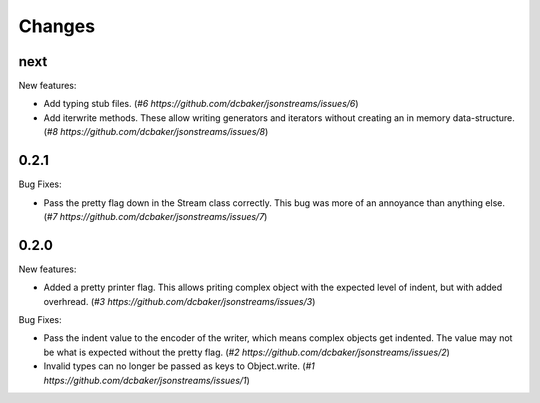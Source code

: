 Changes
=======

next
-----

New features:

- Add typing stub files. (`#6 https://github.com/dcbaker/jsonstreams/issues/6`)
- Add iterwrite methods. These allow writing generators and iterators without
  creating an in memory data-structure.
  (`#8 https://github.com/dcbaker/jsonstreams/issues/8`)


0.2.1
-----

Bug Fixes:

- Pass the pretty flag down in the Stream class correctly. This bug was more of
  an annoyance than anything else. 
  (`#7 https://github.com/dcbaker/jsonstreams/issues/7`)


0.2.0
-----

New features:

- Added a pretty printer flag. This allows priting complex object with the
  expected level of indent, but with added overhread. 
  (`#3 https://github.com/dcbaker/jsonstreams/issues/3`)

Bug Fixes:

- Pass the indent value to the encoder of the writer, which means complex
  objects get indented. The value may not be what is expected without the
  pretty flag.
  (`#2 https://github.com/dcbaker/jsonstreams/issues/2`)
- Invalid types can no longer be passed as keys to Object.write.
  (`#1 https://github.com/dcbaker/jsonstreams/issues/1`)


.. vim: textwidth=79
